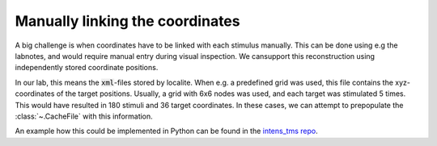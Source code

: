 .. _support-link-coords:

Manually linking the coordinates
********************************

A big challenge is when coordinates have to be linked with each stimulus
manually. This can be done using e.g the labnotes, and would require manual
entry during visual inspection. We cansupport this reconstruction using
independently stored coordinate positions.

In our lab, this means the :code:`xml`-files stored by localite. When e.g. a
predefined grid was used, this file contains the xyz-coordinates of the target
positions. Usually, a grid with 6x6 nodes was used, and each target was
stimulated 5 times. This would have resulted in 180 stimuli and 36 target
coordinates. In these cases, we can attempt to prepopulate the
:class:`~.CacheFile` with this information.

An example how this could be implemented in Python can be found in the
`intens_tms repo <https://github.com/translationalneurosurgery/stroke-tms-maps/blob/master/intens_tms/clean/coords.py#L184>`_.
